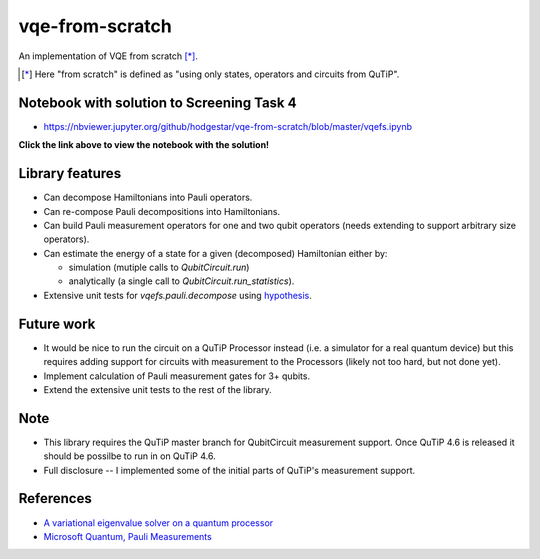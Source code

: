 vqe-from-scratch
================

An implementation of VQE from scratch [*]_.

.. [*] Here "from scratch" is defined as "using only states, operators and circuits from QuTiP".

Notebook with solution to Screening Task 4
------------------------------------------

* https://nbviewer.jupyter.org/github/hodgestar/vqe-from-scratch/blob/master/vqefs.ipynb

**Click the link above to view the notebook with the solution!**

Library features
----------------

* Can decompose Hamiltonians into Pauli operators.
* Can re-compose Pauli decompositions into Hamiltonians.
* Can build Pauli measurement operators for one and two qubit operators (needs extending to support arbitrary
  size operators).
* Can estimate the energy of a state for a given (decomposed) Hamiltonian either by:

  * simulation (mutiple calls to `QubitCircuit.run`)
  * analytically (a single call to `QubitCircuit.run_statistics`).

* Extensive unit tests for `vqefs.pauli.decompose` using `hypothesis <https://hypothesis.readthedocs.io/>`_.

Future work
-----------

* It would be nice to run the circuit on a QuTiP Processor instead (i.e. a simulator for a real quantum device)
  but this requires adding support for circuits with measurement to the Processors (likely not too hard, but
  not done yet).
* Implement calculation of Pauli measurement gates for 3+ qubits.
* Extend the extensive unit tests to the rest of the library.

Note
----

* This library requires the QuTiP master branch for QubitCircuit measurement support. Once QuTiP 4.6 is released
  it should be possilbe to run in on QuTiP 4.6.
* Full disclosure -- I implemented some of the initial parts of QuTiP's measurement support.

References
----------

* `A variational eigenvalue solver on a quantum processor <https://arxiv.org/pdf/1304.3061.pdf>`_
* `Microsoft Quantum, Pauli Measurements <https://docs.microsoft.com/en-us/quantum/concepts/pauli-measurements>`_
